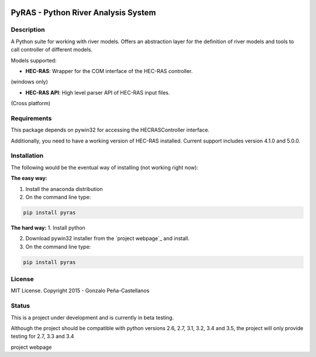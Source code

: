 .. image:: https://pypip.in/version/PyRAS/badge.svg
   :target: https://pypi.python.org/pypi/QtAwesome/
   :alt: Latest PyPI version

.. image:: https://pypip.in/download/PyRAS/badge.svg
   :target: https://pypi.python.org/pypi/QtAwesome/
   :alt: Number of PyPI downloads

.. image:: https://pypip.in/py_versions/PyRAS/badge.svg
   :target: https://pypi.python.org/pypi/PyRAS/
   :alt: Supported python version
   
.. image:: https://pypip.in/license/PyRAS/badge.svg

   
PyRAS - Python River Analysis System
====================================

Description
-----------

A Python suite for working with river models. Offers an abstraction layer for 
the definition of river models and tools to call controller of different
models.

Models supported:

* **HEC-RAS**: Wrapper for the COM interface of the HEC-RAS controller. 
(windows only)

* **HEC-RAS API**: High level parser API of HEC-RAS input files.
(Cross platform)

Requirements
------------

This package depends on pywin32 for accessing the HECRASController interface.

Additionally, you need to have a working version of HEC-RAS installed. 
Current support includes version 4.1.0 and 5.0.0.


Installation
------------
The following would be the eventual way of installing (not working right now): 

**The easy way:**

1. Install the anaconda distribution 

2. On the command line type:

.. code-block:: python

	pip install pyras

**The hard way:**
1. Install python

2. Download pywin32 installer from the `project webpage`_  and install.

3. On the command line type:

.. code-block:: python

	pip install pyras


	
License
-------

MIT License. Copyright 2015 - Gonzalo Peña-Castellanos


Status
------
This is a project under development and is currently in beta testing.

Although the project should be compatible with python versions 2.6, 2.7, 3.1,
3.2, 3.4 and 3.5, the project will only provide testing for 2.7, 3.3 and 3.4

project webpage
